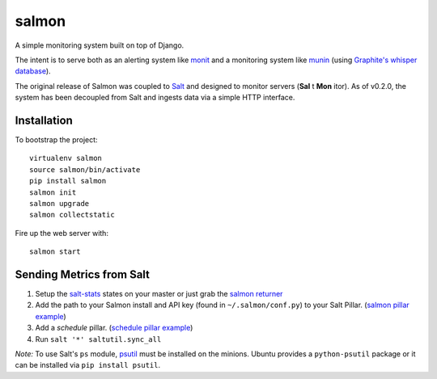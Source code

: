 salmon
======

.. image:: https://secure.travis-ci.org/lincolnloop/salmon.png?branch=master
   :target: http://travis-ci.org/lincolnloop/salmon

.. image:: https://coveralls.io/repos/lincolnloop/salmon/badge.png?branch=master
   :target: https://coveralls.io/r/lincolnloop/salmon?branch=master

A simple monitoring system built on top of Django.

The intent is to serve both as an alerting system like `monit <http://mmonit.com/monit/>`_  and a monitoring system like `munin <http://munin-monitoring.org/>`_ (using `Graphite's whisper database <http://graphite.readthedocs.org/en/latest/whisper.html>`_).

The original release of Salmon was coupled to `Salt <http://docs.saltstack.com/>`_ and designed to monitor servers (**Sal** t **Mon** itor). As of v0.2.0, the system has been decoupled from Salt and ingests data via a simple HTTP interface.


.. image:: http://cl.ly/image/3s340i0W0N06/content.png

.. image:: https://cloudup.com/chXR0xnFtkf+

Installation
-------------

To bootstrap the project::

    virtualenv salmon
    source salmon/bin/activate
    pip install salmon
    salmon init
    salmon upgrade
    salmon collectstatic

Fire up the web server with::

    salmon start


Sending Metrics from Salt
-------------------------

1. Setup the `salt-stats <https://github.com/lincolnloop/salt-stats>`_ states on your master or just grab the `salmon returner <https://github.com/lincolnloop/salt-stats/blob/master/salt/_returners/salmon_return.py>`_
2. Add the path to your Salmon install and API key (found in ``~/.salmon/conf.py``) to your Salt Pillar. (`salmon pillar example <https://github.com/lincolnloop/salt-stats/blob/master/salt/_returners/salmon_return.py#L10-L12>`_)
3. Add a `schedule` pillar. (`schedule pillar example <https://gist.github.com/ipmb/8009715>`_)
4. Run ``salt '*' saltutil.sync_all``

*Note:* To use Salt's ``ps`` module, `psutil <https://code.google.com/p/psutil/>`_ must be installed on
the minions. Ubuntu provides a ``python-psutil`` package or it can be installed via ``pip install psutil``.
